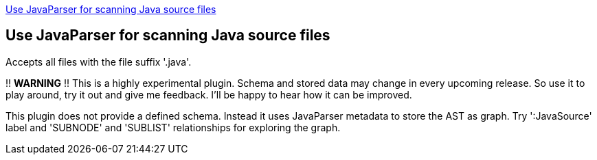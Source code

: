 <<JavaParserScanner>>
[[JavaParserScanner]]

== Use JavaParser for scanning Java source files
Accepts all files with the file suffix '.java'.

!! *WARNING* !!
This is a highly experimental plugin. Schema and stored data may change in every upcoming release.
So use it to play around, try it out and give me feedback. I'll be happy to hear how it can be
improved.

This plugin does not provide a defined schema. Instead it uses JavaParser metadata to store the AST
as graph. Try ':JavaSource' label and 'SUBNODE' and 'SUBLIST' relationships for exploring the graph.


